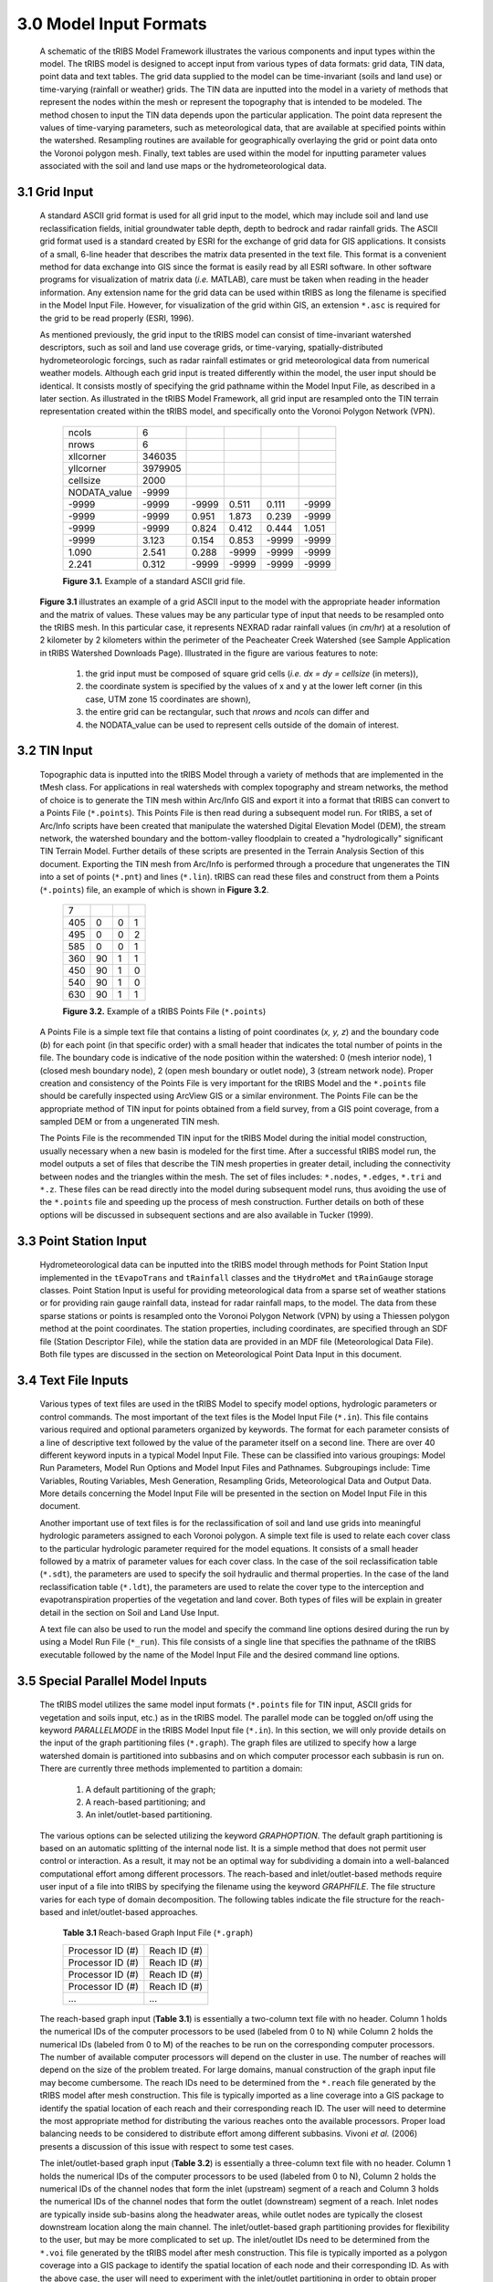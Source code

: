 3.0 Model Input Formats
========================

  .. figure::  ../images/tRIBSFlowchart.jpg
      :align:   center


      A schematic of the tRIBS Model Framework illustrates the various components and input types within the model. The tRIBS model is designed to accept input from various types of data formats: grid data, TIN data, point data and text tables. The grid data supplied to the model can be time-invariant (soils and land use) or time-varying (rainfall or weather) grids. The TIN data are inputted into the model in a variety of methods that represent the nodes within the mesh or represent the topography that is intended to be modeled. The method chosen to input the TIN data depends upon the particular application. The point data represent the values of time-varying parameters, such as meteorological data, that are available at specified points within the watershed. Resampling routines are available for geographically overlaying the grid or point data onto the Voronoi polygon mesh. Finally, text tables are used within the model for inputting parameter values associated with the soil and land use maps or the hydrometeorological data.


3.1 Grid Input
---------------

    A standard ASCII grid format is used for all grid input to the model, which may include soil and land use reclassification fields, initial groundwater table depth, depth to bedrock and radar rainfall grids. The ASCII grid format used is a standard created by ESRI for the exchange of grid data for GIS applications. It consists of a small, 6-line header that describes the matrix data presented in the text file. This format is a convenient method for data exchange into GIS since the format is easily read by all ESRI software. In other software programs for visualization of matrix data (*i.e.* MATLAB), care must be taken when reading in the header information. Any extension name for the grid data can be used within tRIBS as long the filename is specified in the Model Input File. However, for visualization of the grid within GIS, an extension ``*.asc`` is required for the grid to be read properly (ESRI, 1996).

    As mentioned previously, the grid input to the tRIBS model can consist of time-invariant watershed descriptors, such as soil and land use coverage grids, or time-varying, spatially-distributed hydrometeorologic forcings, such as radar rainfall estimates or grid meteorological data from numerical weather models. Although each grid input is treated differently within the model, the user input should be identical. It consists mostly of specifying the grid pathname within the Model Input File, as described in a later section. As illustrated in the tRIBS Model Framework, all grid input are resampled onto the TIN terrain representation created within the tRIBS model, and specifically onto the Voronoi Polygon Network (VPN).

        .. tabularcolumns:: |l|l|l|l|l|l|

        +-----------------+-----------+-----------+-----------+----------+----------+
        | ncols           | 6         |           |           |          |          |
        +-----------------+-----------+-----------+-----------+----------+----------+
        | nrows           | 6         |           |           |          |          |
        +-----------------+-----------+-----------+-----------+----------+----------+
        | xllcorner       | 346035    |           |           |          |          |
        +-----------------+-----------+-----------+-----------+----------+----------+
        | yllcorner       | 3979905   |           |           |          |          |
        +-----------------+-----------+-----------+-----------+----------+----------+
        | cellsize        | 2000      |           |           |          |          |
        +-----------------+-----------+-----------+-----------+----------+----------+
        | NODATA_value    | -9999     |           |           |          |          |
        +-----------------+-----------+-----------+-----------+----------+----------+
        | -9999           | -9999     | -9999     | 0.511     | 0.111    | -9999    |
        +-----------------+-----------+-----------+-----------+----------+----------+
        | -9999           | -9999     | 0.951     | 1.873     | 0.239    | -9999    |
        +-----------------+-----------+-----------+-----------+----------+----------+
        | -9999           | -9999     | 0.824     | 0.412     | 0.444    | 1.051    |
        +-----------------+-----------+-----------+-----------+----------+----------+
        | -9999           | 3.123     | 0.154     | 0.853     | -9999    | -9999    |
        +-----------------+-----------+-----------+-----------+----------+----------+
        | 1.090           | 2.541     | 0.288     | -9999     | -9999    | -9999    |
        +-----------------+-----------+-----------+-----------+----------+----------+
        | 2.241           | 0.312     | -9999     | -9999     | -9999    | -9999    |
        +-----------------+-----------+-----------+-----------+----------+----------+

        **Figure 3.1.** Example of a standard ASCII grid file.


    **Figure 3.1** illustrates an example of a grid ASCII input to the model with the appropriate header information and the matrix of values. These values may be any particular type of input that needs to be resampled onto the tRIBS mesh. In this particular case, it represents NEXRAD radar rainfall values (in *cm/hr*) at a resolution of 2 kilometer by 2 kilometers within the perimeter of the Peacheater Creek Watershed (see Sample Application in tRIBS Watershed Downloads Page). Illustrated in the figure are various features to note:

        1) the grid input must be composed of square grid cells (*i.e. dx = dy = cellsize* (in meters)),
        2) the coordinate system is specified by the values of x and y at the lower left corner (in this case, UTM zone 15 coordinates are shown),
        3) the entire grid can be rectangular, such that *nrows* and *ncols* can differ and
        4) the NODATA_value can be used to represent cells outside of the domain of interest.


3.2 TIN Input
--------------

    Topographic data is inputted into the tRIBS Model through a variety of methods that are implemented in the tMesh class.  For applications in real watersheds with complex topography and stream networks, the method of choice is to generate the TIN mesh within Arc/Info GIS and export it into a format that tRIBS can convert to a Points File (``*.points``). This Points File is then read during a subsequent model run. For tRIBS, a set of Arc/Info scripts have been created that manipulate the watershed Digital Elevation Model (DEM), the stream network, the watershed boundary and the bottom-valley floodplain to created a "hydrologically" significant TIN Terrain Model. Further details of these scripts are presented in the Terrain Analysis Section of this document. Exporting the TIN mesh from Arc/Info is performed through a procedure that ungenerates the TIN into a set of points (``*.pnt``) and lines (``*.lin``). tRIBS can read these files and construct from them a Points (``*.points``) file, an example of which is shown in **Figure 3.2**.

        .. tabularcolumns:: |l|l|l|l|

        +---------+----------+----------+----------+
        | 7       |          |          |          |
        +---------+----------+----------+----------+
        | 405     | 0        | 0        | 1        |
        +---------+----------+----------+----------+
        | 495     | 0        | 0        | 2        |
        +---------+----------+----------+----------+
        | 585     | 0        | 0        | 1        |
        +---------+----------+----------+----------+
        | 360     | 90       | 1        | 1        |
        +---------+----------+----------+----------+
        | 450     | 90       | 1        | 0        |
        +---------+----------+----------+----------+
        | 540     | 90       | 1        | 0        |
        +---------+----------+----------+----------+
        | 630     | 90       | 1        | 1        |
        +---------+----------+----------+----------+

        **Figure 3.2.** Example of a tRIBS Points File (``*.points``)

    A Points File is a simple text file that contains a listing of point coordinates (*x, y, z*) and the boundary code (*b*) for each point (in that specific order) with a small header that indicates the total number of points in the file. The boundary code is indicative of the node position within the watershed: 0 (mesh interior node), 1 (closed mesh boundary node), 2 (open mesh boundary or outlet node), 3 (stream network node). Proper creation and consistency of the Points File is very important for the tRIBS Model and the ``*.points`` file should be carefully inspected using ArcView GIS or a similar environment. The Points File can be the appropriate method of TIN input for points obtained from a field survey, from a GIS point coverage, from a sampled DEM or from a ungenerated TIN mesh.

    The Points File is the recommended TIN input for the tRIBS Model during the initial model construction, usually necessary when a new basin is modeled for the first time. After a successful tRIBS model run, the model outputs a set of files that describe the TIN mesh properties in greater detail, including the connectivity between nodes and the triangles within the mesh. The set of files includes: ``*.nodes``, ``*.edges``, ``*.tri`` and ``*.z``. These files can be read directly into the model during subsequent model runs, thus avoiding the use of the ``*.points`` file and speeding up the process of mesh construction. Further details on both of these options will be discussed in subsequent sections and are also available in Tucker (1999).


3.3 Point Station Input
-------------------------

    Hydrometeorological data can be inputted into the tRIBS model through methods for Point Station Input implemented in the ``tEvapoTrans`` and ``tRainfall`` classes and the ``tHydroMet`` and ``tRainGauge`` storage classes. Point Station Input is useful for providing meteorological data from a sparse set of weather stations or for providing rain gauge rainfall data, instead for radar rainfall maps, to the model. The data from these sparse stations or points is resampled onto the Voronoi Polygon Network (VPN) by using a Thiessen polygon method at the point coordinates. The station properties, including coordinates, are specified through an SDF file (Station Descriptor File), while the station data are provided in an MDF file (Meteorological Data File). Both file types are discussed in the section on Meteorological Point Data Input in this document.


3.4 Text File Inputs
----------------------

    Various types of text files are used in the tRIBS Model to specify model options, hydrologic parameters or control commands. The most important of the text files is the Model Input File (``*.in``). This file contains various required and optional parameters organized by keywords. The format for each parameter consists of a line of descriptive text followed by the value of the parameter itself on a second line. There are over 40 different keyword inputs in a typical Model Input File. These can be classified into various groupings: Model Run Parameters, Model Run Options and Model Input Files and Pathnames. Subgroupings include: Time Variables, Routing Variables, Mesh Generation, Resampling Grids, Meteorological Data and Output Data. More details concerning the Model Input File will be presented in the section on Model Input File in this document.

    Another important use of text files is for the reclassification of soil and land use grids into meaningful hydrologic parameters assigned to each Voronoi polygon. A simple text file is used to relate each cover class to the particular hydrologic parameter required for the model equations. It consists of a small header followed by a matrix of parameter values for each cover class. In the case of the soil reclassification table (``*.sdt``), the parameters are used to specify the soil hydraulic and thermal properties. In the case of the land reclassification table (``*.ldt``), the parameters are used to relate the cover type to the interception and evapotranspiration properties of the vegetation and land cover. Both types of files will be explain in greater detail in the section on Soil and Land Use Input.

    A text file can also be used to run the model and specify the command line options desired during the run by using a Model Run File (``*_run``). This file consists of a single line that specifies the pathname of the tRIBS executable followed by the name of the Model Input File and the desired command line options.


3.5 Special Parallel Model Inputs
-----------------------------------

    The tRIBS model utilizes the same model input formats (``*.points`` file for TIN input, ASCII grids for vegetation and soils input, etc.) as in the tRIBS model. The parallel mode can be toggled on/off using the keyword *PARALLELMODE* in the tRIBS Model Input file (``*.in``). In this section, we will only provide details on the input of the graph partitioning files (``*.graph``). The graph files are utilized to specify how a large watershed domain is partitioned into subbasins and on which computer processor each subbasin is run on. There are currently three methods implemented to partition a domain:

        1. A default partitioning of the graph;
        2. A reach-based partitioning; and
        3. An inlet/outlet-based partitioning.

    The various options can be selected utilizing the keyword *GRAPHOPTION*. The default graph partitioning is based on an automatic splitting of the internal node list. It is a simple method that does not permit user control or interaction. As a result, it may not be an optimal way for subdividing a domain into a well-balanced computational effort among different processors. The reach-based and inlet/outlet-based methods require user input of a file into tRIBS by specifying the filename using the keyword *GRAPHFILE*. The file structure varies for each type of domain decomposition. The following tables indicate the file structure for the reach-based and inlet/outlet-based approaches.

          **Table 3.1** Reach-based Graph Input File (``*.graph``)

          .. tabularcolumns:: |l|l|

          +-------------------------+-------------------------+
          | Processor ID (#)        | Reach ID (#)            |
          +-------------------------+-------------------------+
          | Processor ID (#)        | Reach ID (#)            |
          +-------------------------+-------------------------+
          | Processor ID (#)        | Reach ID (#)            |
          +-------------------------+-------------------------+
          | Processor ID (#)        | Reach ID (#)            |
          +-------------------------+-------------------------+
          | ...                     | ...                     |
          +-------------------------+-------------------------+


    The reach-based graph input (**Table 3.1**) is essentially a two-column text file with no header. Column 1 holds the numerical IDs of the computer processors to be used (labeled from 0 to N) while Column 2 holds the numerical IDs (labeled from 0 to M) of the reaches to be run on the corresponding computer processors. The number of available computer processors will depend on the cluster in use. The number of reaches will depend on the size of the problem treated. For large domains, manual construction of the graph input file may become cumbersome. The reach IDs need to be determined from the ``*.reach`` file generated by the tRIBS model after mesh construction. This file is typically imported as a line coverage into a GIS package to identify the spatial location of each reach and their corresponding reach ID. The user will need to determine the most appropriate method for distributing the various reaches onto the available processors. Proper load balancing needs to be considered to distribute effort among different subbasins. Vivoni *et al.* (2006) presents a discussion of this issue with respect to some test cases.

    The inlet/outlet-based graph input (**Table 3.2**) is essentially a three-column text file with no header. Column 1 holds the numerical IDs of the computer processors to be used (labeled from 0 to N), Column 2 holds the numerical IDs of the channel nodes that form the inlet (upstream) segment of a reach and Column 3 holds the numerical IDs of the channel nodes that form the outlet (downstream) segment of a reach. Inlet nodes are typically inside sub-basins along the headwater areas, while outlet nodes are typically the closest downstream location along the main channel. The inlet/outlet-based graph partitioning provides for flexibility to the user, but may be more complicated to set up. The inlet/outlet IDs need to be determined from the ``*.voi`` file generated by the tRIBS model after mesh construction. This file is typically imported as a polygon coverage into a GIS package to identify the spatial location of each node and their corresponding ID. As with the above case, the user will need to experiment with the inlet/outlet partitioning in order to obtain proper load balancing and performance.

        **Table 3.2** Inlet/Outlet-based Graph Input File (``*.graph``)

        .. tabularcolumns:: |l|l|l|

        +-------------------------+-------------------------+--------------------------+
        | Processor ID (#)        | Inlet ID (#)            | Outlet ID (#)            |
        +-------------------------+-------------------------+--------------------------+
        | Processor ID (#)        | Inlet ID (#)            | Outlet ID (#)            |
        +-------------------------+-------------------------+--------------------------+
        | Processor ID (#)        | Inlet ID (#)            | Outlet ID (#)            |
        +-------------------------+-------------------------+--------------------------+
        | Processor ID (#)        | Inlet ID (#)            | Outlet ID (#)            |
        +-------------------------+-------------------------+--------------------------+
        | ...                     | ...                     | ...                      |
        +-------------------------+-------------------------+--------------------------+


-------------------------------------------------

    *Last update:* 02/06/2021 C. Lizarraga
